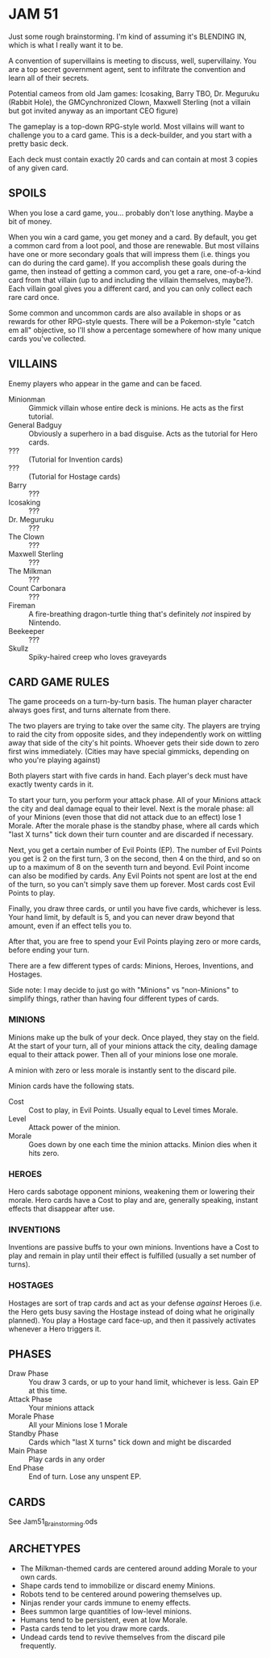 
* JAM 51
  Just some rough brainstorming. I'm kind of assuming it's BLENDING
  IN, which is what I really want it to be.

  A convention of supervillains is meeting to discuss, well,
  supervillainy. You are a top secret government agent, sent to
  infiltrate the convention and learn all of their secrets.

  Potential cameos from old Jam games: Icosaking, Barry TBO, Dr.
  Meguruku (Rabbit Hole), the GMCynchronized Clown, Maxwell Sterling
  (not a villain but got invited anyway as an important CEO figure)

  The gameplay is a top-down RPG-style world. Most villains will want
  to challenge you to a card game. This is a deck-builder, and you
  start with a pretty basic deck.

  Each deck must contain exactly 20 cards and can contain at most 3
  copies of any given card.
** SPOILS
   When you lose a card game, you... probably don't lose anything.
   Maybe a bit of money.

   When you win a card game, you get money and a card. By default, you
   get a common card from a loot pool, and those are renewable. But
   most villains have one or more secondary goals that will impress
   them (i.e. things you can do during the card game). If you
   accomplish these goals during the game, then instead of getting a
   common card, you get a rare, one-of-a-kind card from that villain
   (up to and including the villain themselves, maybe?). Each villain
   goal gives you a different card, and you can only collect each rare
   card once.

   Some common and uncommon cards are also available in shops or as
   rewards for other RPG-style quests. There will be a Pokemon-style
   "catch em all" objective, so I'll show a percentage somewhere of
   how many unique cards you've collected.
** VILLAINS
   Enemy players who appear in the game and can be faced.
   + Minionman :: Gimmick villain whose entire deck is minions. He
     acts as the first tutorial.
   + General Badguy :: Obviously a superhero in a bad disguise. Acts
     as the tutorial for Hero cards.
   + ??? :: (Tutorial for Invention cards)
   + ??? :: (Tutorial for Hostage cards)
   + Barry :: ???
   + Icosaking :: ???
   + Dr. Meguruku :: ???
   + The Clown :: ???
   + Maxwell Sterling :: ???
   + The Milkman :: ???
   + Count Carbonara :: ???
   + Fireman :: A fire-breathing dragon-turtle thing that's definitely
     /not/ inspired by Nintendo.
   + Beekeeper :: ???
   + Skullz :: Spiky-haired creep who loves graveyards
** CARD GAME RULES
   The game proceeds on a turn-by-turn basis. The human player
   character always goes first, and turns alternate from there.

   The two players are trying to take over the same city. The players
   are trying to raid the city from opposite sides, and they
   independently work on wittling away that side of the city's hit
   points. Whoever gets their side down to zero first wins
   immediately. (Cities may have special gimmicks, depending on who
   you're playing against)

   Both players start with five cards in hand. Each player's deck must
   have exactly twenty cards in it.

   To start your turn, you perform your attack phase. All of your
   Minions attack the city and deal damage equal to their level. Next
   is the morale phase: all of your Minions (even those that did not
   attack due to an effect) lose 1 Morale. After the morale phase is
   the standby phase, where all cards which "last X turns" tick down
   their turn counter and are discarded if necessary.

   Next, you get a certain number of Evil Points (EP). The number of
   Evil Points you get is 2 on the first turn, 3 on the second, then 4
   on the third, and so on up to a maximum of 8 on the seventh turn
   and beyond. Evil Point income can also be modified by cards. Any
   Evil Points not spent are lost at the end of the turn, so you can't
   simply save them up forever. Most cards cost Evil Points to play.

   Finally, you draw three cards, or until you have five cards,
   whichever is less. Your hand limit, by default is 5, and you can
   never draw beyond that amount, even if an effect tells you to.

   After that, you are free to spend your Evil Points playing zero or
   more cards, before ending your turn.

   There are a few different types of cards: Minions, Heroes,
   Inventions, and Hostages.

   Side note: I may decide to just go with "Minions" vs "non-Minions"
   to simplify things, rather than having four different types of
   cards.
*** MINIONS
    Minions make up the bulk of your deck. Once played, they stay on
    the field. At the start of your turn, all of your minions attack
    the city, dealing damage equal to their attack power. Then all of
    your minions lose one morale.

    A minion with zero or less morale is instantly sent to the discard
    pile.

    Minion cards have the following stats.
    + Cost :: Cost to play, in Evil Points. Usually equal to Level
      times Morale.
    + Level :: Attack power of the minion.
    + Morale :: Goes down by one each time the minion attacks. Minion
      dies when it hits zero.
*** HEROES
    Hero cards sabotage opponent minions, weakening them or lowering
    their morale. Hero cards have a Cost to play and are, generally
    speaking, instant effects that disappear after use.
*** INVENTIONS
    Inventions are passive buffs to your own minions. Inventions have
    a Cost to play and remain in play until their effect is fulfilled
    (usually a set number of turns).
*** HOSTAGES
    Hostages are sort of trap cards and act as your defense /against/
    Heroes (i.e. the Hero gets busy saving the Hostage instead of
    doing what he originally planned). You play a Hostage card
    face-up, and then it passively activates whenever a Hero triggers
    it.
** PHASES
   + Draw Phase :: You draw 3 cards, or up to your hand limit,
     whichever is less. Gain EP at this time.
   + Attack Phase :: Your minions attack
   + Morale Phase :: All your Minions lose 1 Morale
   + Standby Phase :: Cards which "last X turns" tick down and might
     be discarded
   + Main Phase :: Play cards in any order
   + End Phase :: End of turn. Lose any unspent EP.
** CARDS
   See Jam51_Brainstorming.ods
** ARCHETYPES
   + The Milkman-themed cards are centered around adding Morale to
     your own cards.
   + Shape cards tend to immobilize or discard enemy Minions.
   + Robots tend to be centered around powering themselves up.
   + Ninjas render your cards immune to enemy effects.
   + Bees summon large quantities of low-level minions.
   + Humans tend to be persistent, even at low Morale.
   + Pasta cards tend to let you draw more cards.
   + Undead cards tend to revive themselves from the discard pile
     frequently.
